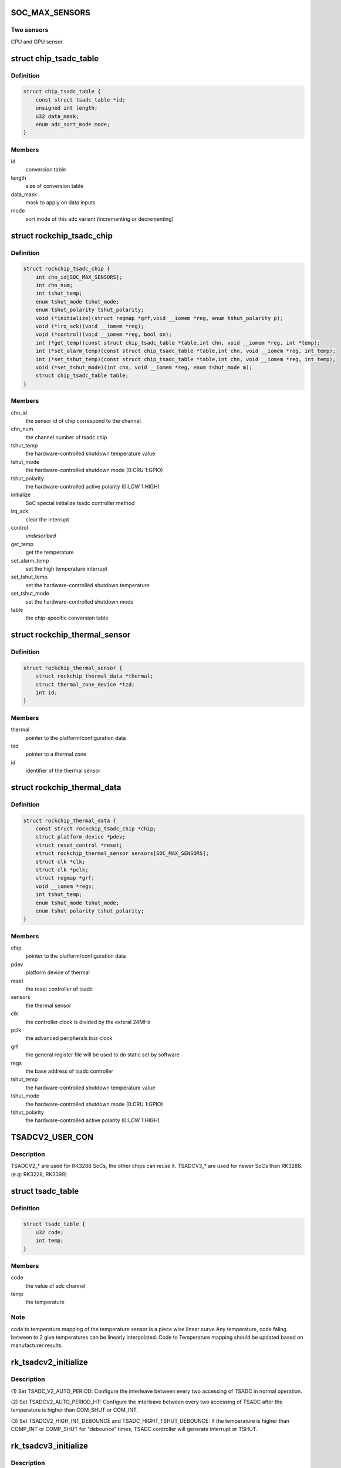 .. -*- coding: utf-8; mode: rst -*-
.. src-file: drivers/thermal/rockchip_thermal.c

.. _`soc_max_sensors`:

SOC_MAX_SENSORS
===============

.. c:function::  SOC_MAX_SENSORS()

.. _`soc_max_sensors.two-sensors`:

Two sensors
-----------

CPU and GPU sensor.

.. _`chip_tsadc_table`:

struct chip_tsadc_table
=======================

.. c:type:: struct chip_tsadc_table

    hold information about chip-specific differences

.. _`chip_tsadc_table.definition`:

Definition
----------

.. code-block:: c

    struct chip_tsadc_table {
        const struct tsadc_table *id;
        unsigned int length;
        u32 data_mask;
        enum adc_sort_mode mode;
    }

.. _`chip_tsadc_table.members`:

Members
-------

id
    conversion table

length
    size of conversion table

data_mask
    mask to apply on data inputs

mode
    sort mode of this adc variant (incrementing or decrementing)

.. _`rockchip_tsadc_chip`:

struct rockchip_tsadc_chip
==========================

.. c:type:: struct rockchip_tsadc_chip

    hold the private data of tsadc chip

.. _`rockchip_tsadc_chip.definition`:

Definition
----------

.. code-block:: c

    struct rockchip_tsadc_chip {
        int chn_id[SOC_MAX_SENSORS];
        int chn_num;
        int tshut_temp;
        enum tshut_mode tshut_mode;
        enum tshut_polarity tshut_polarity;
        void (*initialize)(struct regmap *grf,void __iomem *reg, enum tshut_polarity p);
        void (*irq_ack)(void __iomem *reg);
        void (*control)(void __iomem *reg, bool on);
        int (*get_temp)(const struct chip_tsadc_table *table,int chn, void __iomem *reg, int *temp);
        int (*set_alarm_temp)(const struct chip_tsadc_table *table,int chn, void __iomem *reg, int temp);
        int (*set_tshut_temp)(const struct chip_tsadc_table *table,int chn, void __iomem *reg, int temp);
        void (*set_tshut_mode)(int chn, void __iomem *reg, enum tshut_mode m);
        struct chip_tsadc_table table;
    }

.. _`rockchip_tsadc_chip.members`:

Members
-------

chn_id
    the sensor id of chip correspond to the channel

chn_num
    the channel number of tsadc chip

tshut_temp
    the hardware-controlled shutdown temperature value

tshut_mode
    the hardware-controlled shutdown mode (0:CRU 1:GPIO)

tshut_polarity
    the hardware-controlled active polarity (0:LOW 1:HIGH)

initialize
    SoC special initialize tsadc controller method

irq_ack
    clear the interrupt

control
    *undescribed*

get_temp
    get the temperature

set_alarm_temp
    set the high temperature interrupt

set_tshut_temp
    set the hardware-controlled shutdown temperature

set_tshut_mode
    set the hardware-controlled shutdown mode

table
    the chip-specific conversion table

.. _`rockchip_thermal_sensor`:

struct rockchip_thermal_sensor
==============================

.. c:type:: struct rockchip_thermal_sensor

    hold the information of thermal sensor

.. _`rockchip_thermal_sensor.definition`:

Definition
----------

.. code-block:: c

    struct rockchip_thermal_sensor {
        struct rockchip_thermal_data *thermal;
        struct thermal_zone_device *tzd;
        int id;
    }

.. _`rockchip_thermal_sensor.members`:

Members
-------

thermal
    pointer to the platform/configuration data

tzd
    pointer to a thermal zone

id
    identifier of the thermal sensor

.. _`rockchip_thermal_data`:

struct rockchip_thermal_data
============================

.. c:type:: struct rockchip_thermal_data

    hold the private data of thermal driver

.. _`rockchip_thermal_data.definition`:

Definition
----------

.. code-block:: c

    struct rockchip_thermal_data {
        const struct rockchip_tsadc_chip *chip;
        struct platform_device *pdev;
        struct reset_control *reset;
        struct rockchip_thermal_sensor sensors[SOC_MAX_SENSORS];
        struct clk *clk;
        struct clk *pclk;
        struct regmap *grf;
        void __iomem *regs;
        int tshut_temp;
        enum tshut_mode tshut_mode;
        enum tshut_polarity tshut_polarity;
    }

.. _`rockchip_thermal_data.members`:

Members
-------

chip
    pointer to the platform/configuration data

pdev
    platform device of thermal

reset
    the reset controller of tsadc

sensors
    the thermal sensor

clk
    the controller clock is divided by the exteral 24MHz

pclk
    the advanced peripherals bus clock

grf
    the general register file will be used to do static set by software

regs
    the base address of tsadc controller

tshut_temp
    the hardware-controlled shutdown temperature value

tshut_mode
    the hardware-controlled shutdown mode (0:CRU 1:GPIO)

tshut_polarity
    the hardware-controlled active polarity (0:LOW 1:HIGH)

.. _`tsadcv2_user_con`:

TSADCV2_USER_CON
================

.. c:function::  TSADCV2_USER_CON()

.. _`tsadcv2_user_con.description`:

Description
-----------

TSADCV2\_\* are used for RK3288 SoCs, the other chips can reuse it.
TSADCV3\_\* are used for newer SoCs than RK3288. (e.g: RK3228, RK3399)

.. _`tsadc_table`:

struct tsadc_table
==================

.. c:type:: struct tsadc_table

    code to temperature conversion table

.. _`tsadc_table.definition`:

Definition
----------

.. code-block:: c

    struct tsadc_table {
        u32 code;
        int temp;
    }

.. _`tsadc_table.members`:

Members
-------

code
    the value of adc channel

temp
    the temperature

.. _`tsadc_table.note`:

Note
----

code to temperature mapping of the temperature sensor is a piece wise linear
curve.Any temperature, code faling between to 2 give temperatures can be
linearly interpolated.
Code to Temperature mapping should be updated based on manufacturer results.

.. _`rk_tsadcv2_initialize`:

rk_tsadcv2_initialize
=====================

.. c:function:: void rk_tsadcv2_initialize(struct regmap *grf, void __iomem *regs, enum tshut_polarity tshut_polarity)

    initialize TASDC Controller.

    :param struct regmap \*grf:
        *undescribed*

    :param void __iomem \*regs:
        *undescribed*

    :param enum tshut_polarity tshut_polarity:
        *undescribed*

.. _`rk_tsadcv2_initialize.description`:

Description
-----------

(1) Set TSADC_V2_AUTO_PERIOD:
Configure the interleave between every two accessing of
TSADC in normal operation.

(2) Set TSADCV2_AUTO_PERIOD_HT:
Configure the interleave between every two accessing of
TSADC after the temperature is higher than COM_SHUT or COM_INT.

(3) Set TSADCV2_HIGH_INT_DEBOUNCE and TSADC_HIGHT_TSHUT_DEBOUNCE:
If the temperature is higher than COMP_INT or COMP_SHUT for
"debounce" times, TSADC controller will generate interrupt or TSHUT.

.. _`rk_tsadcv3_initialize`:

rk_tsadcv3_initialize
=====================

.. c:function:: void rk_tsadcv3_initialize(struct regmap *grf, void __iomem *regs, enum tshut_polarity tshut_polarity)

    initialize TASDC Controller.

    :param struct regmap \*grf:
        *undescribed*

    :param void __iomem \*regs:
        *undescribed*

    :param enum tshut_polarity tshut_polarity:
        *undescribed*

.. _`rk_tsadcv3_initialize.description`:

Description
-----------

(1) The tsadc control power sequence.

(2) Set TSADC_V2_AUTO_PERIOD:
Configure the interleave between every two accessing of
TSADC in normal operation.

(2) Set TSADCV2_AUTO_PERIOD_HT:
Configure the interleave between every two accessing of
TSADC after the temperature is higher than COM_SHUT or COM_INT.

(3) Set TSADCV2_HIGH_INT_DEBOUNCE and TSADC_HIGHT_TSHUT_DEBOUNCE:
If the temperature is higher than COMP_INT or COMP_SHUT for
"debounce" times, TSADC controller will generate interrupt or TSHUT.

.. _`rk_tsadcv3_control`:

rk_tsadcv3_control
==================

.. c:function:: void rk_tsadcv3_control(void __iomem *regs, bool enable)

    the tsadc controller is enabled or disabled.

    :param void __iomem \*regs:
        *undescribed*

    :param bool enable:
        *undescribed*

.. _`rk_tsadcv3_control.note`:

NOTE
----

TSADC controller works at auto mode, and some SoCs need set the
tsadc_q_sel bit on TSADCV2_AUTO_CON[1]. The (1024 - tsadc_q) as output
adc value if setting this bit to enable.

.. _`rockchip_thermal_reset_controller`:

rockchip_thermal_reset_controller
=================================

.. c:function:: void rockchip_thermal_reset_controller(struct reset_control *reset)

    :param struct reset_control \*reset:
        *undescribed*

.. This file was automatic generated / don't edit.


